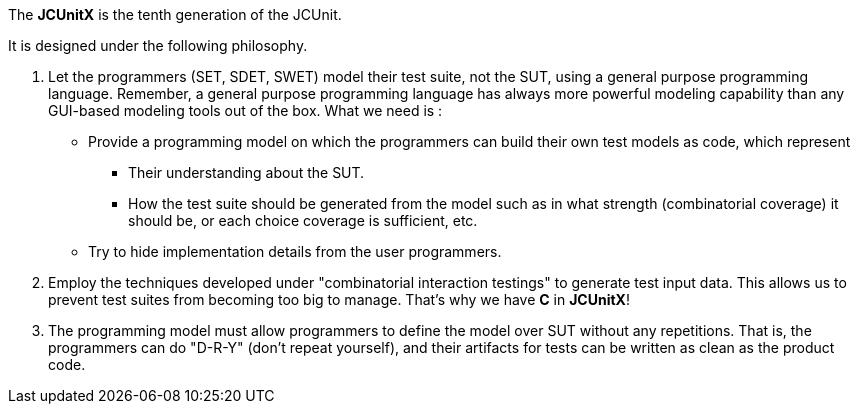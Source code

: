 The **JCUnitX** is the tenth generation of the JCUnit.

It is designed under the following philosophy.

1. Let the programmers (SET, SDET, SWET) model their test suite, not the SUT, using a general purpose programming language.
Remember, a general purpose programming language has always more powerful modeling capability than any GUI-based modeling tools out of the box.
What we need is :
* Provide a programming model on which the programmers can build their own test models as code, which represent
  ** Their understanding about the SUT.
  ** How the test suite should be generated from the model such as in what strength (combinatorial coverage) it should be, or each choice coverage is sufficient, etc.
*  Try to hide implementation details from the user programmers.


2. Employ the techniques developed under "combinatorial interaction testings" to generate test input data.
This allows us to prevent test suites from becoming too big to manage.
That's why we have *C* in *JCUnitX*!

3. The programming model must allow programmers to define the model over SUT without any repetitions.
That is, the programmers can do "D-R-Y" (don't repeat yourself), and their artifacts for tests can be written as clean as the product code.
